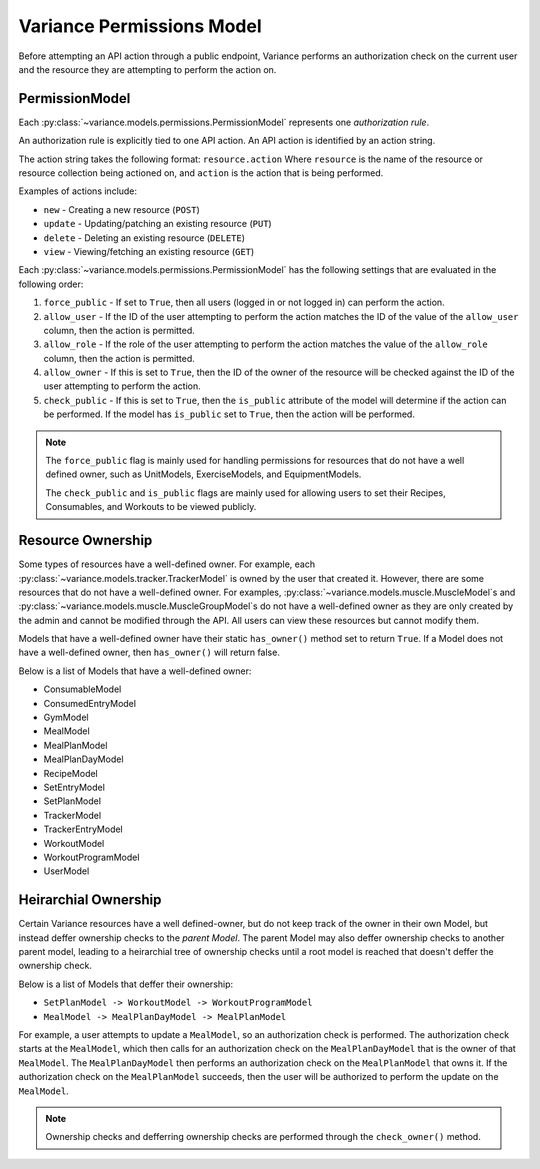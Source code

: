 ===========================
Variance Permissions Model
===========================

Before attempting an API action through a public endpoint, Variance
performs an authorization check on the current user and the resource they
are attempting to perform the action on.

-----------------------------
PermissionModel
-----------------------------
Each :py:class:`~variance.models.permissions.PermissionModel` represents one *authorization* *rule*.

An authorization rule is explicitly tied to one API action.
An API action is identified by an action string.

The action string takes the following format:
``resource.action``  
Where ``resource`` is the name of the resource or resource collection being actioned on, and ``action`` is the action that is being performed. 

Examples of actions include:

*  ``new`` - Creating a new resource (``POST``)
*  ``update`` - Updating/patching an existing resource (``PUT``)
*  ``delete`` - Deleting an existing resource (``DELETE``)
*  ``view`` - Viewing/fetching an existing resource (``GET``)

Each :py:class:`~variance.models.permissions.PermissionModel` has the following settings that are evaluated in the following order:

1. ``force_public`` - If set to ``True``, then all users (logged in or not logged in) can perform the action.
2. ``allow_user`` - If the ID of the user attempting to perform the action matches the ID of the value of the ``allow_user`` column, then the action is permitted.
3. ``allow_role`` - If the role of the user attempting to perform the action matches the value of the ``allow_role`` column, then the action is permitted.
4. ``allow_owner`` - If this is set to ``True``, then the ID of the owner of the resource will be checked against the ID of the user attempting to perform the action.
5. ``check_public`` - If this is set to ``True``, then the ``is_public`` attribute of the model will determine if the action can be performed. If the model has ``is_public`` set to ``True``, then the action will be performed.

.. note::
    The ``force_public`` flag is mainly used for handling permissions for resources that do not have a well defined owner, such as UnitModels, ExerciseModels, and EquipmentModels.

    The ``check_public`` and ``is_public`` flags are mainly used for allowing users to set their Recipes, Consumables, and Workouts to be viewed publicly.

---------------------------
Resource Ownership
---------------------------
Some types of resources have a well-defined owner. For example, each :py:class:`~variance.models.tracker.TrackerModel` is owned by the user that created it.
However, there are some resources that do not have a well-defined owner.
For examples, :py:class:`~variance.models.muscle.MuscleModel`\s and :py:class:`~variance.models.muscle.MuscleGroupModel`\s do not have a well-defined owner as they are only created by the admin and cannot be modified through the API. All users can view these resources but cannot modify them.

Models that have a well-defined owner have their static ``has_owner()`` method set to return ``True``. If a Model does not have a well-defined owner, then ``has_owner()`` will return false.

Below is a list of Models that have a well-defined owner:

*  ConsumableModel
*  ConsumedEntryModel
*  GymModel
*  MealModel
*  MealPlanModel
*  MealPlanDayModel
*  RecipeModel
*  SetEntryModel
*  SetPlanModel
*  TrackerModel
*  TrackerEntryModel
*  WorkoutModel
*  WorkoutProgramModel
*  UserModel

--------------------------------
Heirarchial Ownership
--------------------------------
Certain Variance resources have a well defined-owner, but do not keep track of the owner in their own Model, but instead deffer ownership checks to the *parent Model*. The parent Model may also deffer ownership checks to another parent model, leading to a heirarchial tree of ownership checks until a root model is reached that doesn't deffer the ownership check.

Below is a list of Models that deffer their ownership:

*  ``SetPlanModel -> WorkoutModel -> WorkoutProgramModel``
*  ``MealModel -> MealPlanDayModel -> MealPlanModel``

For example, a user attempts to update a ``MealModel``, so an authorization check is performed. The authorization check starts at the ``MealModel``, which then calls for an authorization check on the ``MealPlanDayModel`` that is the owner of that ``MealModel``. The ``MealPlanDayModel`` then performs an authorization check on the ``MealPlanModel`` that owns it. If the authorization check on the ``MealPlanModel`` succeeds, then the user will be authorized to perform the update on the ``MealModel``.

.. note::
    Ownership checks and defferring ownership checks are performed through the ``check_owner()`` method.


